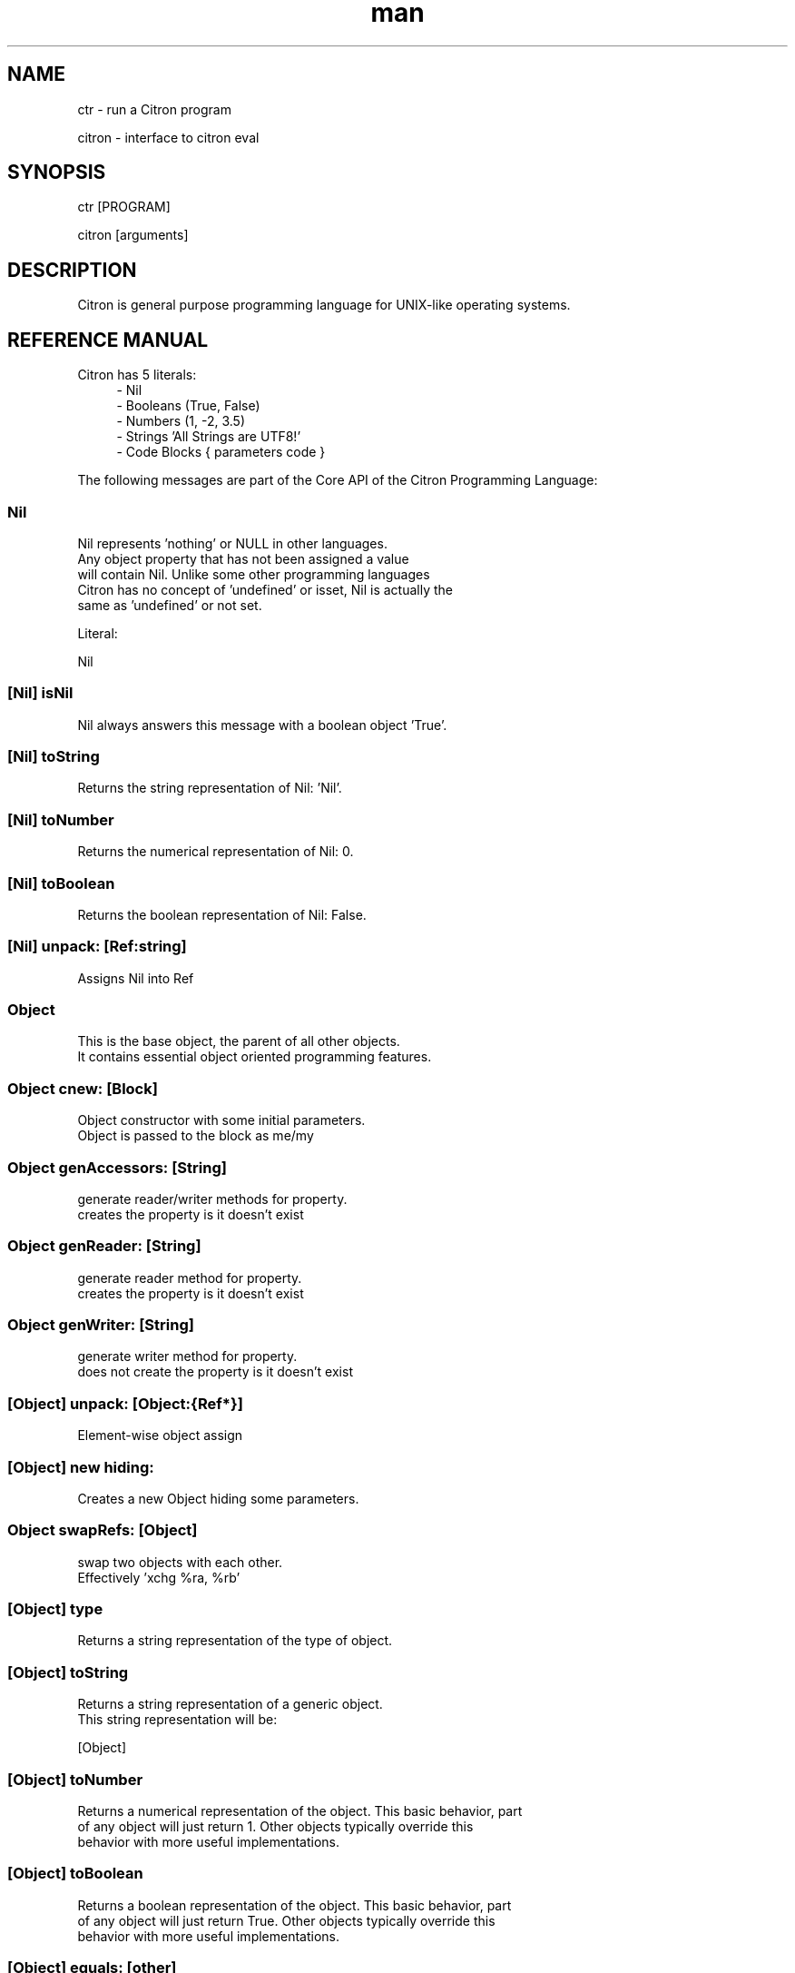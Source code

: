 
.\" Manpage for ctr.
.TH man 1 "18 November 2017" "0.0.6" "CTR man page"
.SH NAME
ctr \- run a Citron program
.PP
citron \- interface to citron eval
.SH SYNOPSIS
ctr [PROGRAM]
.PP
citron [arguments]
.SH DESCRIPTION
Citron is general purpose programming language for UNIX\-like operating systems.
.SH REFERENCE MANUAL
Citron has 5 literals:
.RS 4
.br
- Nil
.br
- Booleans (True, False)
.br
- Numbers (1, -2, 3.5)
.br
- Strings 'All Strings are UTF8!'
.br
- Code Blocks { parameters code }
.br

.RE
The following messages are part of the Core API of the Citron Programming Language:
.br
.PP
.SS
.B Nil

 Nil represents 'nothing' or NULL in other languages.
 Any object property that has not been assigned a value
 will contain Nil. Unlike some other programming languages
 Citron has no concept of 'undefined' or isset, Nil is actually the
 same as 'undefined' or not set.

 Literal:

 Nil
.BR

.PP
.SS
.B [Nil] isNil

 Nil always answers this message with a boolean object 'True'.
.BR

.PP
.SS
.B [Nil] toString

 Returns the string representation of Nil: 'Nil'.
.BR

.PP
.SS
.B [Nil] toNumber

 Returns the numerical representation of Nil: 0.
.BR

.PP
.SS
.B [Nil] toBoolean

 Returns the boolean representation of Nil: False.
.BR

.PP
.SS
.B [Nil] unpack: [Ref:string]
 Assigns Nil into Ref
.BR

.PP
.SS
.B Object

 This is the base object, the parent of all other objects.
 It contains essential object oriented programming features.
.BR

.PP
.SS
.B Object cnew: [Block]

 Object constructor with some initial parameters.
 Object is passed to the block as me/my
.BR

.PP
.SS
.B Object genAccessors: [String]

 generate reader/writer methods for property.
 creates the property is it doesn't exist
.BR

.PP
.SS
.B Object genReader: [String]

 generate reader method for property.
 creates the property is it doesn't exist
.BR

.PP
.SS
.B Object genWriter: [String]

 generate writer method for property.
 does not create the property is it doesn't exist
.BR

.PP
.SS
.B [Object] unpack: [Object:{Ref*}]
 Element-wise object assign
.BR

.PP
.SS
.B [Object] new hiding:

 Creates a new Object hiding some parameters.
.BR

.PP
.SS
.B Object swapRefs: [Object]

 swap two objects with each other.
 Effectively 'xchg %ra, %rb'
.BR

.PP
.SS
.B [Object] type

 Returns a string representation of the type of object.
.BR

.PP
.SS
.B [Object] toString

 Returns a string representation of a generic object.
 This string representation will be:

 [Object]
.BR

.PP
.SS
.B [Object] toNumber

 Returns a numerical representation of the object. This basic behavior, part
 of any object will just return 1. Other objects typically override this
 behavior with more useful implementations.
.BR

.PP
.SS
.B [Object] toBoolean

 Returns a boolean representation of the object. This basic behavior, part
 of any object will just return True. Other objects typically override this
 behavior with more useful implementations.
.BR

.PP
.SS
.B [Object] equals: [other]

 Tests whether the current instance is the same as
 the argument.

 Alias: =

 Usage:
 object equals: other
.BR

.PP
.SS
.B [Object] myself

 Returns the object itself.
.BR

.PP
.SS
.B [Object] learn: [String] means: [String].

 Teaches any object to repsond to the first specified message just like
 it would upon receiving the second. This allows you to map existing
 responses to new messages. You can use this to translate messages into your native
 language. After mapping, sending the alias message will be just as fast
 as sending the original message. You can use this to create programs
 in your native language without sacrficing performance. Of course the mapping itself
 has a cost, but the mapped calls will be 'toll-free'.

 Usage:

 #in this example we'll map a message to a Dutch word:

 Boolean learn: 'alsWaar:'
         means: 'ifTrue:'.

 (2 > 1) alsWaar: {
   Pen write: 'alsWaar means ifTrue in Dutch'.
 }
.BR

.PP
.SS
.B [Object] do

 Activates 'chain mode'. If chain mode is active, all messages will
 return the recipient object regardless of their return signature.

 Usage:

 a := Array < 'hello' ; 'world' ; True ; Nil ; 666.
 a do pop shift unshift: 'hi', push: 999, done.

 Because of 'chain mode' you can do 'a do pop shift' etc, instead of

 a pop.
 a shift.
 etc..

 The 'do' message tells the object to always return itself and disgard
 the original return value until the message 'done' has been received.
.BR

.PP
.SS
.B [Object] done

 Deactivates 'chain mode'.
.BR

.PP
.SS
.B [Object] message: [String] arguments: [Array]

 Sends a custom or 'dynamic' message to an object. This takes a string containing
 the message to be send to the object and an array listing the arguments at the
 correct indexes. If the array fails to provide the correct indexes this will
 generate an out-of-bounds error coming from the Array object. If something other
 than an Array is provided an error will be thrown as well.

 Usage:

 var str := 'write:'.
 Pen message: 'write:' arguments: (Array < 'Hello World').

 This will print the string 'Hello world' on the screen using a dynamically
 crafted message.
.BR

.PP
.SS
.B [Object] on: [String] do: [Block]

 Makes the object respond to a new kind of message.
 Use the semicolons to indicate the positions of the arguments to be
 passed.

 Usage:

 object on: 'greet' do: { ... }.
 object on: 'between:and:' do: { ... }.
.BR

.PP
.SS
.B [Object] respondTo: [String]

 Variations:

 [Object] respondTo: [String] with: [String]
 [Object] respondTo: [String] with: [String] and: [String]

 Default respond-to implementation, does nothing.
.BR

.PP
.SS
.B [Object] isNil

 Default isNil implementation.

 Always returns boolean object False.
.BR

.PP
.SS
.B Boolean

 Literal:

 True
 False
.BR

.PP
.SS
.B [Boolean] unpack: [String:Ref]
 Assign ref to boolean
.BR

.PP
.SS
.B [Boolean] = [other]

 Tests whether the other object (as a boolean) has the
 same value (boolean state True or False) as the current one.

 Usage:

 (True = False) ifFalse: { Pen write: 'This is not True!'. }.
.BR

.PP
.SS
.B [Boolean] != [other]

 Tests whether the other object (as a boolean) has the
 same value (boolean state True or False) as the current one.

 Usage:

 (True != False) ifTrue: { Pen write: 'This is not True!'. }.
.BR

.PP
.SS
.B [Boolean] toString

 Simple cast function.
.BR

.PP
.SS
.B [Boolean] break

 Breaks out of the current block and bubbles up to the parent block if
 the value of the receiver equals boolean True.

 Usage:

 (iteration > 10) break. #breaks out of loop after 10 iterations
.BR

.PP
.SS
.B [Boolean] continue

 Skips the remainder of the current block in a loop, continues to the next
 iteration.

 Usage:

 (iteration > 10) continue.
.BR

.PP
.SS
.B [Boolean] ifTrue: [block]

 Executes a block of code if the value of the boolean
 object is True.

 Usage:
 (some expression) ifTrue: { ... }.

 You can also use ifFalse and ifTrue with other objects because the
 Object instance also responds to these messages.
.BR

.PP
.SS
.B [Boolean] ifFalse: [block]

 Executes a block of code if the value of the boolean
 object is True.

 Usage:
 (some expression) ifFalse: { ... }.

 You can also use ifFalse and ifTrue with other objects because the
 Object instance also responds to these messages.
.BR

.PP
.SS
.B [b:Object] or: [Block|Object]

 Evaluates and returns the block if b evaluates to false, else returns b
.BR

.PP
.SS
.B [Boolean] not

 Returns the opposite of the current value.

 Usage:
 True := False not.
.BR

.PP
.SS
.B [Boolean] flip

 'Flips a coin'. Returns a random boolean value True or False.

 Usage:
 coinLandsOn := (Boolean flip).
.BR

.PP
.SS
.B [Boolean] either: [this] or: [that]

 Returns argument #1 if boolean value is True and argument #2 otherwise.

 If either object is a block, it will be executed and its result returned if
 it is supposed to be returned.

 Usage:
 Pen write: 'the coin lands on: ' + (Boolean flip either: 'head' or: 'tail').
 Pen write: 'the coin lands on: ' + (Boolean flip either: {^'head' * 10000.} or: 'tail').
.BR

.PP
.SS
.B [Boolean] & [other]

 Returns True if both the object value is True and the
 argument is True as well.

 Usage:

 a & b
.BR

.PP
.SS
.B [Boolean] ! [other]

 Returns True if the object value is False and the
 argument is False as well.

 Usage:

 a ! b
.BR

.PP
.SS
.B [Boolean] | [other]

 Returns True if either the object value is True or the
 argument is True or both are True.

 Usage:

 a | b
.BR

.PP
.SS
.B [Boolean] ? [other]

 Returns True if either the object value is True or the
 argument is True but not both.

 Usage:

 a ? b
.BR

.PP
.SS
.B [Boolean] toNumber

 Returns 0 if boolean is False and 1 otherwise.
.BR

.PP
.SS
.B Number

 Literal:

 0
 1
 -8
 2.5

 Represents a number object in Citron.
.BR

.PP
.SS
.B [Number] unpack: [String:Ref]
 Assign ref to number
.BR

.PP
.SS
.B [Number] > [other]

 Returns True if the number is higher than other number.
.BR

.PP
.SS
.B [Number] >=: [other]

 Returns True if the number is higher than or equal to other number.
.BR

.PP
.SS
.B [Number] < [other]

 Returns True if the number is less than other number.
.BR

.PP
.SS
.B [Number] <=: [other]

 Returns True if the number is less than or equal to other number.
.BR

.PP
.SS
.B [Number] = [other]

 Returns True if the number equals the other number.
.BR

.PP
.SS
.B [Number] !=: [other]

 Returns True if the number does not equal the other number.
.BR

.PP
.SS
.B [Number] between: [low] and: [high]

 Returns True if the number instance has a value between the two
 specified values.

 Usage:

 q between: x and: y
.BR

.PP
.SS
.B [Number] odd

 Returns True if the number is odd and False otherwise.
.BR

.PP
.SS
.B [Number] even

 Returns True if the number is even and False otherwise.
.BR

.PP
.SS
.B [Number] + [Number]

 Adds the other number to the current one. Returns a new
 number object.
.BR

.PP
.SS
.B [Number] +=: [Number]

 Increases the number ITSELF by the specified amount, this message will change the
 value of the number object itself instead of returning a new number.
.BR

.PP
.SS
.B [Number] - [Number]

 Subtracts the other number from the current one. Returns a new
 number object.
.BR

.PP
.SS
.B [Number] -=: [number]

 Decreases the number ITSELF by the specified amount, this message will change the
 value of the number object itself instead of returning a new number.
.BR

.PP
.SS
.B [Number] * [Number or Block]

 Multiplies the number by the specified multiplier. Returns a new
 number object.
.BR

.PP
.SS
.B [Number] times: [Block]

 Runs the block of code a 'Number' of times.
 This is the most basic form of a loop.

 Usage:

 7 times: { :i Pen write: i. }.

 The example above runs the block 7 times. The current iteration
 number is passed to the block as a parameter (i in this example).
.BR

.PP
.SS
.B [Number] *=: [Number]

 Multiplies the number ITSELF by multiplier, this message will change the
 value of the number object itself instead of returning a new number.

 Usage:

 x := 5.
 x *=: 2. #x is now 10.

 Use this message to apply the operation to the object itself instead
 of creating and returning a new object.
.BR

.PP
.SS
.B [Number] / [Number]

 Divides the number by the specified divider. Returns a new
 number object.
.BR

.PP
.SS
.B [Number] /=: [Number]

 Divides the number ITSELF by divider, this message will change the
 value of the number object itself instead of returning a new number.

 Usage:

 x := 10.
 x /=: 2. #x will now be 5.

 Use this message to apply the operation to the object itself instead
 of generating a new object.
.BR

.PP
.SS
.B [Number] % [modulo]

 Returns the modulo of the number. This message will return a new
 object representing the modulo of the recipient.

 Usage:

 x := 11 % 3. #x will now be 2

 Use this message to apply the operation of division to the
 object itself instead of generating a new one.
.BR

.PP
.SS
.B [Number] toPowerOf: [power]

 Returns a new object representing the
 number to the specified power.

 Usage:

 x := 2 toPowerOf: 8. #x will be 256

 The example above will raise 2 to the power of 8 resulting in
 a new Number object: 256.
.BR

.PP
.SS
.B [Number] pos

 Returns a boolean indicating wether the number is positive.
 This message will return a boolean object 'True' if the recipient is
 positive and 'False' otherwise.

 Usage:

 hope := 0.1.
 ( hope pos ) ifTrue: { Pen write: 'Still a little hope for humanity'. }.

 The example above will print the message because hope is higher than 0.
.BR

.PP
.SS
.B [Number] neg

 Returns a boolean indicating wether the number is negative.
 This message will return a boolean object 'True' if the recipient is
 negative and 'False' otherwise. It's the eaxct opposite of the 'positive'
 message.

 Usage:

 hope := -1.
 (hope neg) ifTrue: { Pen write: 'No hope left'. }.

 The example above will print the message because the value of the variable
 hope is less than 0.
.BR

.PP
.SS
.B [Number] max: [other]

 Returns the biggest number of the two.

 Usage:

 x := 6 max: 4. #x is 6
 x := 6 max: 7. #x is 7
.BR

.PP
.SS
.B [Number] min: [other]

 Returns a the smallest number.

 Usage:

 x := 6 min: 4. #x is 4
 x := 6 min: 7. #x is 7
.BR

.PP
.SS
.B [Number] factorial

 Calculates the factorial of a number.
.BR

.PP
.SS
.B [Number] to: [number] step: [step] do: [block]

 Runs the specified block for each step it takes to go from
 the start value to the target value using the specified step size.
 This is basically how you write for-loops in Citron.

 Usage:

 1 to: 5 step: 1 do: { :step Pen write: 'this is step #'+step. }.
.BR

.PP
.SS
.B [Number] to: [number] step: [step]
.BR

.PP
.SS
.B [Number] floor

 Gives the largest integer less than the recipient.

 Usage:

 x := 4.5
 y := x floor. #y will be 4

 The example above applies the floor function to the recipient (4.5)
 returning a new number object (4).
.BR

.PP
.SS
.B [Number] ceil

 Rounds up the recipient number and returns the next higher integer number
 as a result.

 Usage:

 x := 4.5.
 y = x ceil. #y will be 5

 The example above applies the ceiling function to the recipient (4.5)
 returning a new number object (5).
.BR

.PP
.SS
.B [Number] round

 Returns the rounded number.
.BR

.PP
.SS
.B [Number] abs

 Returns the absolute (unsigned, positive) value of the number.

 Usage:

 x := -7.
 y := x abs. #y will be 7

 The example above strips the sign off the value -7 resulting
 in 7.
.BR

.PP
.SS
.B [Number] sqrt

 Returns the square root of the recipient.

 Usage:

 x := 49.
 y := x sqrt. #y will be 7

 The example above takes the square root of 49, resulting in the
 number 7.
.BR

.PP
.SS
.B [Number] exp

 Returns the exponent of the number.
.BR

.PP
.SS
.B [Number] sin

 Returns the sine of the number.
.BR

.PP
.SS
.B [Number] cos

 Returns the cosine of the number.
.BR

.PP
.SS
.B [Number] tan

 Caculates the tangent of a number.
.BR

.PP
.SS
.B [Number] atan

 Caculates the arctangent of a number.
.BR

.PP
.SS
.B [Number] log

 Calculates the logarithm of a number.
.BR

.PP
.SS
.B [Number] shiftRight: [Number]
  Only with integers
.BR

.PP
.SS
.B [Number] shiftLeft: [Number]
.BR

.PP
.SS
.B [Number] integerOr: [Number]
.BR

.PP
.SS
.B [Number] integerAnd: [Number]
.BR

.PP
.SS
.B [Number] integerXor: [Number]
.BR

.PP
.SS
.B [Number] toByte

 Converts a number to a single byte.
.BR

.PP
.SS
.B [Number] toString

 Wrapper for cast function.
.BR

.PP
.SS
.B [Number] toBoolean

 Casts a number to a boolean object.
.BR

.PP
.SS
.B String

 Literal:

 'Hello World, this is a String.'

 A sequence of characters. In Citron, strings are UTF-8 aware.
 You may only use single quotes. To escape a character use the
 backslash '\' character.
.BR

.PP
.SS
.B [String] isConstructible: [Object]

 returns whether object is constructible from string
.BR

.PP
.SS
.B [String] unpack: [String:Ref]
 Assign ref to string
.BR

.PP
.SS
.B [String] bytes

 Returns the number of bytes in a string, as opposed to
 length which returns the number of UTF-8 code points (symbols or characters).
.BR

.PP
.SS
.B [String] = [other]

 Returns True if the other string is the same (in bytes).
.BR

.PP
.SS
.B [String] != [other]

 Returns True if the other string is not the same (in bytes).
.BR

.PP
.SS
.B [String] length

 Returns the length of the string in symbols.
 This message is UTF-8 unicode aware. A 4 byte character will be counted as ONE.
.BR

.PP
.SS
.B [String] + [other]

 Appends other string to self and returns the resulting
 string as a new object.
.BR

.PP
.SS
.B [String] append: [String].

 Appends the specified string to itself. This is different from the '+'
 message, the '+' message adds the specified string while creating a new string.
 Appends on the other hand modifies the original string.

 Usage:

 x := 'Hello '.
 x append: 'World'.
 Pen write: x. #Hello World

 Instead of using the append message you may also use its short form,
 like this:

 x +=: 'World'.
.BR

.PP
.SS
.B [String] multiply: [Number].

 Appends the specified string to itself as many times as [Number]
 alias: *
.BR

.PP
.SS
.B [String] formatObjects: [Array].

 Creates a string with the template format and the specified objects

 Usage:

 fmt := 'Hello, %s! %d is a number!'
 str := fmt formatObjects: (Array new < 'World', 23).
.BR

.PP
.SS
.B [String] formatMap: [Map]

 format a format string based off a map

 e.g.
  format := 'this \'%{string}\' contains some wierd %{shit}.'.
  fmtd := format formatMap: (Map new put: 'shit' at: 'shit', put: format at: 'string').
  # 'this \'this \'%{string}\' contains some wierd %{shit}.\' contains some weird shit.'
.BR

.PP
.SS
.B [String] from: [position] to: [destination]

 Returns a portion of a string defined by from-to values.
 This message is UTF-8 unicode aware.

 Usage:

 'hello' from: 2 to: 3. #ll
.BR

.PP
.SS
.B [String] from: [start] length: [length]

 Returns a portion of a string defined by from
 and length values.
 This message is UTF-8 unicode aware.

 Usage:

 'hello' from: 2 length: 3. #llo
.BR

.PP
.SS
.B [String] skip: [number]

 Returns a string without the first X characters.
.BR

.PP
.SS
.B [String] sliceFrom: [number] length: [number]

 slice a string from,length and return the sliced. modifies string
.BR

.PP
.SS
.B [String] at: [position]

 Returns the character at the specified position (UTF8 aware).
 You may also use the alias '@'.

 Usage:

 ('hello' at: 2). #l
 ('hello' @ 2). #l
.BR

.PP
.SS
.B [String] byteAt: [position]

 Returns the byte at the specified position (in bytes).
 Note that you cannot use the '@' message here because that will
 return the unicode point at the specified position, not the byte.

 Usage:
 ('abc' byteAt: 1). #98
.BR

.PP
.SS
.B [String] indexOf: [subject]

 Returns the index (character number, not the byte!) of the
 needle in the haystack.

 Usage:

 'find the needle' indexOf: 'needle'. #9
.BR

.PP
.SS
.B [String] asciiUpperCase

 Returns a new uppercased version of the string.
 Note that this is just basic ASCII case functionality, this should only
 be used for internal keys and as a basic utility function. This function
 DOES NOT WORK WITH UTF8 characters !
.BR

.PP
.SS
.B [String] asciiLowerCase

 Returns a new lowercased version of the string.
 Note that this is just basic ASCII case functionality, this should only
 be used for internal keys and as a basic utility function. This function
 DOES NOT WORK WITH UTF8 characters !
.BR

.PP
.SS
.B [String] asciiLowerCase1st

 Converts the first character of the recipient to lowercase and
 returns the resulting string object.
.BR

.PP
.SS
.B [String] asciiUpperCase1st

 Converts the first character of the recipient to uppercase and
 returns the resulting string object.
.BR

.PP
.SS
.B [String] lastIndexOf: [subject]

 Returns the index (character number, not the byte!) of the
 needle in the haystack.

 Usage:

 'find the needle' lastIndexOf: 'needle'. #9
.BR

.PP
.SS
.B [String] replace: [string] with: [other]

 Replaces needle with replacement in original string and returns
 the result as a new string object.

 Usage:

 'LiLo BootLoader' replace: 'L' with: 'l'. #lilo Bootloader
.BR

.PP
.SS
.B [String] findPattern: [String] do: [Block] options: [String].

 Matches the POSIX or PCRE (depending on the #defines) regular expression in the first argument against
 the string and executes the specified block on every match passing
 an array containing the matches.

 The options parameter can be used to pass specific flags to the
 regular expression engine. As of the moment of writing this functionality
 has not been implemented yet. The only flag you can set at this moment is
 the 'ignore' flag, just a test flag. This flag does not execute the block.

 Usage:

 'hello world' findPattern: '([hl])' do: { :arr
  Pen write: (arr join: '|'), brk.
 } options: ''.

 On every match the block gets executed and the matches are
 passed to the block as arguments. You can also use this feature to replace
 parts of the string, simply return the replacement string in your block.
.BR

.PP
.SS
.B [String] findPattern: [String] do: [Block].

 Same as findPattern:do:options: but without the options, no flags will
 be send to the regex engine.
.BR

.PP
.SS
.B [String] contains: [String]

 Returns True if the other string is a substring.
.BR

.PP
.SS
.B [String] containsPattern: [String].

 Tests the pattern against the string and returns True if there is a match
 and False otherwise.

 Usage:

 var match := 'Hello World' containsPattern: '[:space:]'.
 #match will be True because there is a space in 'Hello World'
.BR

.PP
.SS
.B [String] trim

 Trims a string. Removes surrounding white space characters
 from string and returns the result as a new string object.

 Usage:

 ' hello ' trim. #hello

 The example above will strip all white space characters from the
 recipient on both sides of the text. Also see: leftTrim and rightTrim
 for variations of this message.
.BR

.PP
.SS
.B [String] leftTrim

 Removes all the whitespace at the left side of the string.

 Usage:

 message := ' hello world  '.
 message leftTrim.

 The example above will remove all the whitespace at the left of the
 string but leave the spaces at the right side intact.
.BR

.PP
.SS
.B [String] rightTrim

 Removes all the whitespace at the right side of the string.

 Usage:

 message := ' hello world  '.
 message rightTrim.

 The example above will remove all the whitespace at the right of the
 string but leave the spaces at the left side intact.
.BR

.PP
.SS
.B [String] toNumber

 Converts string to a number.
.BR

.PP
.SS
.B [String] toBoolean

 Converts string to boolean
.BR

.PP
.SS
.B [String] split: [String]

 Converts a string to an array by splitting the string using
 the specified delimiter (also a string).
.BR

.PP
.SS
.B [String] characters.

 Splits the string in UTF-8 characters and returns
 those as an array.

 Usage:

 a := 'abc' characters.
 a count. #3
.BR

.PP
.SS
.B [String] toByteArray

 Returns an array of bytes representing the string.
.BR

.PP
.SS
.B [String] appendByte: [Number].

 Appends a raw byte to a string.
.BR

.PP
.SS
.B [String(length=1)] charSub: [Number | String(length=1)]

 works on the underlaying character.
.BR

.PP
.SS
.B [String(length=1)] charAdd: [Number | String(length=1)]

 works on the underlaying character.
.BR

.PP
.SS
.B [String] htmlEscape

 Escapes HTML chars.
.BR

.PP
.SS
.B [String] hashWithKey: [String]

 Returns the hash of the recipient String using the specified key.
 The default hash in Citron is the SipHash which is also used internally.
 SipHash can protect against hash flooding attacks.
.BR

.PP
.SS
.B [String] eval

 Evaluates the contents of the string as code.

 Usage:

 a := 'Array < 1 ; 2 ; 3' eval.
 x := a @ 2. #3
.BR

.PP
.SS
.B [String] unsafeExec

 Evaluates the contents of the string as code.
 This is the unsafe version of the eval message.


tr_object* ctr_string_eval(ctr_object* myself, ctr_argument* argumentList) {
tr_tnode* parsedCode;
har* pathString;
tr_object* result;
tr_object* code;
ctr_command_security_profile ^= CTR_SECPRO_EVAL;
thString = ctr_heap_allocate_tracked(sizeof(char)*5);
mcpy(pathString, "exec", 4);
mcpy(pathString+4,"\0",1);
r_argument* newArgumentList = ctr_heap_allocate( sizeof( ctr_argument ) );
wArgumentList->object = myself;
code = ctr_string_append( ctr_build_string_from_cstring( "^ " ), newArgumentList );
newArgumentList->object = ctr_build_string_from_cstring( "." ); //We expect the code to be correct.
de = ctr_string_append( code, newArgumentList );
r_program_length = code->value.svalue->vlen;
rsedCode = ctr_cparse_parse(code->value.svalue->value, pathString);
r_cwlk_subprogram++;
sult = ctr_cwlk_run(parsedCode);
r_cwlk_subprogram--;
 ( result == NULL ) result = CtrStdNil;
r_heap_free( newArgumentList );
r_command_security_profile ^= CTR_SECPRO_EVAL;
turn result;
.BR

.PP
.SS
.B [String] escapeQuotes.

 Escapes all single quotes in a string. Sending this message to a
 string will cause all single quotes (') to be replaced with (\').
.BR

.PP
.SS
.B [String] randomizeBytesWithLength: [Number].

 Returns a randomized string with the specified length using the pool of
 bytes contained in the String object.
.BR

.PP
.SS
.B [String] reverse

 reverse the string
.BR

.PP
.SS
.B Tuple

 Literal:

 [ item , item , ... ] or []

 Examples:

 [ 1 , 2 , 3 ]
 []
.BR

.PP
.SS
.B Block

 Literal:

 { parameters (if any) here... code here... }

 each parameter has to be prefixed with
 a colon (:).

 Examples:

 { Pen write: 'a simple code block'. } run.
 { :param Pen write: param. } applyTo: 'write this!'.
 { :a :b ^ a + b. } applyTo: 1 and: 2.
 { :a :b :c ^ a + b + c. } applyTo: 1 and: 2 and: 3.

 to enable context auto-capture,
 qualify captures with the 'const' modifier
.BR

.PP
.SS
.B Captures all const qualified values and adds them to private space
.BR

.PP
.SS
.B [Block] unpack: [String:Ref]
 Assign ref to block
.BR

.PP
.SS
.B [Block] applyTo: [object]

 Runs a block of code using the specified object as a parameter.
 If you run a block using the messages 'run' or 'applyTo:', me/my will
 refer to the block itself instead of the containing object.
.BR

.PP
.SS
.B [Block] whileTrue: [block]

 Runs a block of code, depending on the outcome runs the other block
 as long as the result of the first one equals boolean True.

 Usage:

 x := 0.
 { ^(x < 6). } whileFalse:
 { x add: 1. }. #increment x until it reaches 6.

 Here we increment variable x by one until it reaches 6.
 While the number x is lower than 6 we keep incrementing it.
 Don't forget to use the return ^ symbol in the first block.
.BR

.PP
.SS
.B [Block] whileFalse: [block]

 Runs a block of code, depending on the outcome runs the other block
 as long as the result of the first one equals to False.

 Usage:

 x := 0.
 { ^(x > 5). }
 whileFalse: { x add: 1. }. #increment x until it reaches 6.

 Here we increment variable x by one until it reaches 6.
 While the number x is not higher than 5 we keep incrementing it.
 Don't forget to use the return ^ symbol in the first block.
.BR

.PP
.SS
.B [Block] run

 Sending the unary message 'run' to a block will cause it to execute.
 The run message takes no arguments, if you want to use the block as a function
 and send arguments, consider using the applyTo-family of messages instead.
 This message just simply runs the block of code without any arguments.

 Usage:

 { Pen write: 'Hello World'. } run. #prints 'Hello World'

 The example above will run the code inside the block and display
 the greeting.
.BR

.PP
.SS
.B [Block] set: [name] value: [object]

 Sets a variable in a block of code. This how you can get closure-like
 functionality.

 Usage:

 shout := { Pen write: (my message + '!!!'). }.
 shout set: 'message' value: 'hello'.
 shout run.

 Here we assign a block to a variable named 'shout'.
 We assign the string 'hello' to the variable 'message' inside the block.
 When we invoke the block 'shout' by sending the run message without any
 arguments it will display the string: 'hello!!!'.

 Similarly, you could use this technique to create a block that returns a
 block that applies a formula (for instance simple multiplication) and then set the
 multiplier to use in the formula. This way, you could create a block
 building 'formula blocks'. This is how you implement & use closures
 in Citron.
.BR

.PP
.SS
.B [Block] error: [object].

 Sets error flag on a block of code.
 This will throw an error / exception.
 You can attach an object to the error, for instance
 an error message.

 Example:

 {
   thisBlock error: 'oops!'.
 } catch: { :errorMessage
   Pen write: errorMessage.
 }, run.
.BR

.PP
.SS
.B [Block] catch: [otherBlock]

 Associates an error clause to a block.
 If an error (exception) occurs within the block this block will be
 executed.

 Example:

 #Raise error on division by zero.
 {
    var z := 4 / 0.
 } catch: { :errorMessage
    Pen write: e, brk.
 }, run.
.BR

.PP
.SS
.B [Block] toString

 Returns a string representation of the Block. This basic behavior, part
 of any object will just return [Block]. Other objects typically override this
 behavior with more useful implementations.
.BR

.PP
.SS
.B [Array] new

 Creates a new Array.

 Usage:

 a := Array new.

 or, the short form:

 a := Array ← 1 ; 2 ; 3.  

 or (if you prefer ASCII only symbols):

 a := Array < 1 ; 2 ; 3.
.BR

.PP
.SS
.B [Array] copy

 shallow copy of the array
.BR

.PP
.SS
.B [Array] type

 Returns the string 'Array'.
.BR

.PP
.SS
.B [Array] push: [Element]

 Pushes an element on top of the array.

 Usage:

 numbers := Array new.
 numbers push: 3.
.BR

.PP
.SS
.B [Array] min

 Returns the minimum value from an array.

 Usage:

 a := Array ← 8 ; 4 ; 2 ; 16.  
 m := a min. #2
.BR

.PP
.SS
.B [Array] max

 Returns the maximum value from an array.

 Usage:

 a := Array ← 8 ; 4 ; 2 ; 16.  
 m := a max. #16
.BR

.PP
.SS
.B [Array] sum

 Takes the sum of an array. This message will calculate the
 sum of the elements in the array.

 Usage:

 a := Array ← 1 ; 2 ; 3.  
 s := a sum. #6

 In the example above, the sum of array will be stored in s and
 it's value will be 6.
.BR

.PP
.SS
.B [Array] product

 Takes the product of an array. On receiving this message, the
 Array recipient object will calculate the product of its
 numerical elements.

 Usage:

 a := Array ← 2 ; 4 ; 8.  
 p := a product. #64

 In the example above, the product of the array will be calculated
 because the array receives the message 'product'. The product of the elements
 ( 2 * 4 * 8 = 64 ) will be stored in p.
.BR

.PP
.SS
.B [Array] * [o:Number | Array]

 Repeats the array o times if o is a number, and generates an array multiplication
 for myself and o if o is an array
.BR

.PP
.SS
.B [Array] intersperse: [o: Object]

 places an 'o' between all array elements
 returns an array
.BR

.PP
.SS
.B [Array] map: [Block].

 Iterates over the array. Passing each element as a key-value pair to the
 specified block.
 The map message will pass the following arguments to the block, the key,
 the value and a reference to the array itself. The last argument might seem
 redundant but allows for a more functional programming style.

 Usage:

 files map: showName.
 files map: {
   :key :filename :files
   Pen write: filename, brk.
 }.
.BR

.PP
.SS
.B [Array] each: [Block].

  Alias for [Array] map: [Block].
.BR

.PP
.SS
.B [Array] ← [Element1] ; [Element2] ; ...  

 Creates a new instance of an array and initializes this
 array with a first element, useful for literal-like Array
 notations.

 Usage:

 a := Array ← 1 ; 2 ; 3.  

 or if you like ASCII-only:

 a := Array < 1 ; 2 ; 3.

 Note that the ; symbol here is an alias for 'push:'.
.BR

.PP
.SS
.B [Array] unshift: [Element].

 Unshift operation for array.
 Adds the specified element to the beginning of the array.

 Usage:

 a := Array new.
 a push: 1.
 a unshift: 3. #now contains: 3,1
.BR

.PP
.SS
.B [Array] reverse
.BR

.PP
.SS
.B [Array] join: [Glue].

 Joins the elements of an array together in a string
 separated by a specified glue string.

 Usage:

 collection := Array new.
 collection push: 1, push: 2, push 3.
 collection join: ','. # results in string: '1,2,3'
.BR

.PP
.SS
.B [Array] at: [Index]

 Returns the element in the array at the specified index.
 Note that the fisrt index of the array is index 0.

 Usage:

 fruits := Array ← 'apples' ; 'oranges' ; 'bananas'.  
 fruits at: 1. #returns 'oranges'
.BR

.PP
.SS
.B [Array] indexOf: [Object]

 Returns the index of the first occurence of object
 -1 if not found
.BR

.PP
.SS
.B [Array] contains: [Object]

 Returns whether the array contains the object or not
.BR

.PP
.SS
.B [Array] @ [Index]

 Alias for [Array] at: [Index]
.BR

.PP
.SS
.B [Array] put: [Element] at: [Index]

 Puts a value in the array at the specified index.
 Array will be automatically expanded if the index is higher than
 the maximum index of the array, unless the array is immutable

 Usage:

 fruits := Array new.
 fruits put: 'apples' at: 5.
.BR

.PP
.SS
.B [Array] pop

 Pops off the last element of the array.
.BR

.PP
.SS
.B [Array] shift

 Shifts off the first element of the array.
.BR

.PP
.SS
.B [Array] count

 Returns the number of elements in the array.
.BR

.PP
.SS
.B [Array] from: [Begin] length: [End]

 Copies part of an array indicated by from and to and
 returns a new array consisting of a copy of this region.
.BR

.PP
.SS
.B [Array] head
 see also (tail, init, last)

 returns the first element of the array
 Does generate exceptions when array is empty
.BR

.PP
.SS
.B [Array] tail
 see also (head, init, last)

 returns all of the array sans the first element
 Does not generate exceptions when array is empty
.BR

.PP
.SS
.B [Array] init
 see also (head, tail, last)

 returns all of the array sans the last element
 Does not generate exceptions when array is empty
.BR

.PP
.SS
.B [Array] last
 see also (head, tail, init)

 returns all of the array sans the last element
 Does generate exceptions when array is empty
.BR

.PP
.SS
.B [Array] + [Array]

 Returns a new array, containing elements of itself and the other
 array.
.BR

.PP
.SS
.B Array fmap: [Block]

 Maps a function over the block. this function should accept a single value.

 [1,2,3,4] fmap: {:v ^v + 1.}. #=> Array new < 2 ; 3 ; 4 ; 5
.BR

.PP
.SS
.B Array imap: [Block]

 Maps a function over the block. this function should accept an index and a value.

 [1,2,3,4] imap: {:i:v ^v + i.}. #=> Array new < 1 ; 3 ; 5 ; 7
.BR

.PP
.SS
.B Array foldl: [Block] accumulator: [Object]

 reduces an array according to a block (which takes an accumulator and the value, and returns the next acc) from the left (index 0)

 ([1,2,3,4]) foldl: {:acc:v ^acc + v.} accumulator: 0. #=> Equivalent to ([1,2,3,4]) sum.
.BR

.PP
.SS
.B [Array] filter: [Block]

 Include the element iff block returns True for the element
.BR

.PP
.SS
.B * [Array] unpack: [Array:{Ref:string}]
 * Element-wise assign
.BR

.PP
.SS
.B [Array] sort: [Block]

 Sorts the contents of an array using a sort block.
 Uses qsort.
.BR

.PP
.SS
.B [Array] toString

 Returns a string representation of the array and its contents.
 This representation will be encoded in the Citron language itself and is
 therefore evallable.

 Usage:

 a := Array ← 'hello' ; 'world'.  
 b := a toString.
 c := b eval.
 x := c @ 1. #world

 toString messages are implicitly send by some objects, for instance when
 attempting to write an Array using a Pen.

 You can also use the alias 'serialize'.
.BR

.PP
.SS
.B [Array] serialize

 Alias for [Array] toString.

 See 'Map serialize' for the reason for this alias.
.BR

.PP
.SS
.B Map

 Creates a Map object.

 Usage:

 files := Map new.
 files put: 'readme.txt' at: 'textfile'.
.BR

.PP
.SS
.B [Map] type

 Returns the string 'Map'.
.BR

.PP
.SS
.B [Map] put: [Element] at: [Key]

 Puts a key-value pair in a map.

 Usage:

 map put: 'hello' at: 'world'.
.BR

.PP
.SS
.B [Map] at: [Key]

 Retrieves the value specified by the key from the map.
.BR

.PP
.SS
.B [Map] @ [Key]

 Alias for [Map] at: [Key].
.BR

.PP
.SS
.B [Map] count

 Returns the number of elements in the map.
.BR

.PP
.SS
.B [Map] each: [Block]

 Iterates over the map, passing key-value pairs to the specified block.
 Note that within an each/map block, 'me' and 'my' refer to the collection.
.BR

.PP
.SS
.B [Map] kvmap: [Block]

 Iterates over the map, passing a tuple of [key, value] to the specified block.
 And constructs a new Map based off the returned kv-tuple
 Note that within an each/map block, 'me' and 'my' refer to the collection.
.BR

.PP
.SS
.B [Map] kvlist: [Block]

 Iterates over the map, passing a tuple of [key, value] to the specified block.
 And constructs a new list based off the returned kv-tuple
 Note that within an each/map block, 'me' and 'my' refer to the collection.
.BR

.PP
.SS
.B [Map] flip

 flips the keys and the values of the map. (same-value keys will be overwritten)
.BR

.PP
.SS
.B [Map] toString

 Returns a string representation of a map encoded in Citron itself.
 This will give you an
 evallable representation of the map and all of its members.

 Usage

 m := (Map new) put: 'hello' at: 'world'.
 x := m toString
 m := x eval.

 The toString method is automatically invoked when attempting to
 print a Map:

 Pen write: (Map new). #prints Map new.

 You can also use the alias 'serialize'.
.BR

.PP
.SS
.B * [Map] serialize
*
* Alias for [Map] toString.
* A toString message, sometimes implicitly send by other messages like
* 'Pen write:' will give you a serialized version of the Map or Array.
* This is far more useful than a 'dumb' textual description of the object like
* 'array' or 'object'. However, when working with very large Maps or Arrays
* accidentally dumping the entire contents can be annoying, in this case you can
* override the toString behaviour but you don't have to remap the original, you
* can just use this alias. Also, this alias can be used if you want to make
* the serialization more explicit.
.BR

.PP
.SS
.B [Map] unpack: [Map:{Ref:string}]
 Key-wise assign
.BR

.PP
.SS
.B Iterator

 Iterator (range), an object that supports next and current,
 and steps through some values before (optionally) reaching an end
.BR

.PP
.SS
.B [Iterator] setFunc: [f:Block]

 sets the iterator step function.
.BR

.PP
.SS
.B [Iterator] rangeFrom: [f:Number] to: [t:Number] step: [s:Number]

 makes a range iterator in range [f,t] with steps of s
.BR

.PP
.SS
.B [Iterator] rangeFrom: [f:(supports +)] step: [s:(supports +)]

 makes a range iterator in range [f,inf) with steps of s
 works on all objects that support the message '+'
.BR

.PP
.SS
.B [Iterator] next

 gives the next value or throws an exception (to signal the end of the iterator)
.BR

.PP
.SS
.B [Iterator] each: [Block<value>]

 Runs the block for each value in the iterator while stepping through it
.BR

.PP
.SS
.B [Iterator] fmap: [b:Block<value>]
 Equivalent to [Array] fmap: [Block<value>]

 transforms the iterator with the block to an array
.BR

.PP
.SS
.B [Iterator] count

 Steps through the iterator until it ends and returns the count.
 resets the state of the iterator
.BR

.PP
.SS
.B [Iterator] take: [t:Number]

 takes at most <t> number of elements from the Iterator
.BR

.PP
.SS
.B [Iterator] takeWhile: [predicate:Block]

 takes values as long as predicate returns true.
.BR

.PP
.SS
.B [Iterator] endBlock

 returns a block that throws an IteratorEndException.
.BR

.PP
.SS
.B [Iterator] endIf: [clause:Block]

 ends the Iterator if clause returns True
.BR

.PP
.SS
.B [Iterator] toArray

 Collects all of the iterator values into an array
.BR

.PP
.SS
.B [Iterator] skip: [n:Number]

 skips n iterations and returns the nth value
 does not reset the evaluation. (iterator will advance to index n)
.BR

.PP
.SS
.B File

 Represents a File object.
 Creates a new file object based on the specified path.

 Usage:

 File new: '/example/path/to/file.txt'.
.BR

.PP
.SS
.B [File] tempFileLike: [String]

 Represents a File object.
 Creates a new temporary file object based on the specified path.
 replacing XXXX with some chars.
 Usage:

 File tempFileLike: '/example/path/to/fileXXXXXXXX.txt'.
.BR

.PP
.SS
.B [File] path

 Returns the path of a file. The file object will respond to this
 message by returning a string object describing the full path to the
 recipient.
.BR

.PP
.SS
.B [File] realPath

 Returns the real path of a file. The file object will respond to this
 message by returning a string object describing the absolute path to the
 recipient.
.BR

.PP
.SS
.B [File] read

 Reads contents of a file. Send this message to a file to read the entire contents in
 one go. For big files you might want to prefer a streaming approach to avoid
 memory exhaustion (see readBytes etc).

 Usage:

 data := File new: '/path/to/mydata.csv', read.

 In the example above we read the contents of the entire CSV file callled mydata.csv
 in the variable called data.
.BR

.PP
.SS
.B [File] write: [String]

 Writes content to a file. Send this message to a file object to write the
 entire contents of the specified string to the file in one go. The file object
 responds to this message for convience reasons, however for big files it might
 be a better idea to use the streaming API if possible (see readBytes etc.).

 data := '<xml>hello</xml>'.
 File new: 'myxml.xml', write: data.

 In the example above we write the XML snippet in variable data to a file
 called myxml.xml in the current working directory.
.BR

.PP
.SS
.B [File] append: [String]

 Appends content to a file. The file object responds to this message like it
 responds to the write-message, however in this case the contents of the string
 will be appended to the existing content inside the file.
.BR

.PP
.SS
.B [File] exists

 Returns True if the file exists and False otherwise.
.BR

.PP
.SS
.B [File] include

 Includes the file as a piece of executable code.
.BR

.PP
.SS
.B [File] runHere

 Includes the file as a piece of executable code.
.BR

.PP
.SS
.B [File] delete

 Deletes the file.
.BR

.PP
.SS
.B [File] size

 Returns the size of the file.
.BR

.PP
.SS
.B [File] open: [string]

 Open a file with using the specified mode.

 Usage:

 f := File new: '/path/to/file'.
 f open: 'r+'. #opens file for reading and writing

 The example above opens the file in f for reading and writing.
.BR

.PP
.SS
.B [File] close.

 Closes the file represented by the recipient.

 Usage:

 f := File new: '/path/to/file.txt'.
 f open: 'r+'.
 f close.

 The example above opens and closes a file.
.BR

.PP
.SS
.B [File] readBytes: [Number].

 Reads a number of bytes from the file.

 Usage:

 f := File new: '/path/to/file.txt'.
 f open: 'r+'.
 x := f readBytes: 10.
 f close.

 The example above reads 10 bytes from the file represented by f
 and puts them in buffer x.
.BR

.PP
.SS
.B [File] writeBytes: [String].

 Takes a string and writes the bytes in the string to the file
 object. Returns the number of bytes actually written.

 Usage:

 f := File new: '/path/to/file.txt'.
 f open: 'r+'.
 n := f writeBytes: 'Hello World'.
 f close.

 The example above writes 'Hello World' to the specified file as bytes.
 The number of bytes written is returned in variable n.
.BR

.PP
.SS
.B [File] seek: [Number].

 Moves the file pointer to the specified position in the file
 (relative to the current position).

 Usage:

 file open: 'r', seek: 10.

 The example above opens a file for reading and moves the
 pointer to position 10 (meaning 10 bytes from the beginning of the file).
 The seek value may be negative.
.BR

.PP
.SS
.B [File] rewind.

 Rewinds the file. Moves the file pointer to the beginning of the file.

 Usage:

 file open: 'r'.
 x := file readBytes: 10. #read 10 bytes
 file rewind.        #rewind, set pointer to begin again
 y := file readBytes: 10. #re-read same 10 bytes

 The example above reads the same sequence of 10 bytes twice, resulting
 in variable x and y being equal.
.BR

.PP
.SS
.B [File] end.

 Moves the file pointer to the end of the file. Use this in combination with
 negative seek operations.

 Usage:

 file open: 'r'.
 file end.
 x := file seek: -10, readBytes: 10.

 The example above will read the last 10 bytes of the file. This is
 accomplished by first moving the file pointer to the end of the file,
 then putting it back 10 bytes (negative number), and then reading 10
 bytes.
.BR

.PP
.SS
.B Broom

 GarbageCollector, to invoke use:

 [Broom] sweep.
.BR

.PP
.SS
.B [Broom] dust

 Returns the number of objects collected.
.BR

.PP
.SS
.B [Broom] objectCount

 Returns the total number of objects considered in the latest collect
 cycle.
.BR

.PP
.SS
.B [Broom] keptCount

 Returns the total number of objects that have been marked during the
 latest cycle and have therefore been allowed to stay in memory.
.BR

.PP
.SS
.B [Broom] keptAlloc

 Returns the amount of allocated memory.
.BR

.PP
.SS
.B [Broom] stickyCount

 Returns the total number of objects that have a sticky flag.
 These objects will never be removed.
.BR

.PP
.SS
.B [Broom] memoryLimit

 Sets the memory limit, if this limit gets exceeded the program will produce
 an out-of-memory error.
.BR

.PP
.SS
.B [Broom] mode: [Number]

 Selects mode of operation for GC.

 Available Modes:
 0 - No Garbage Collection
 1 - Activate Garbage Collector
 4 - Activate Garbage Collector for every single step (testing only)
.BR

.PP
.SS
.B [Shell] call: [String]

 Performs a Shell operation. The Shell object uses a fluid API, so you can
 mix shell code with programming logic. For instance to list the contents
 of a directory use:

 Shell ls

 This will output the contents of the current working directly, you
 can also pass keyword messages like so:

 Shell echo: 'Hello from the Shell!'.

 The example above will output the specified message to the console.
 Every message you send will be turned into a string and dispatched to
 the 'call:' message.
.BR

.PP
.SS
.B [Slurp] obtain.

 Obtains the string generated using the Slurp object.
 A Slurp object collects all messages send to it and flushes its buffer while
 returning the resulting string after an 'obtain' message has been received.

 Usage:

 Slurp hello world.
 Pen write: (Slurp obtain).

 This will output: 'hello world'.
 Use the Slurp object to integrate verbose shell commands, other programming languages
 (like SQL) etc into your main program without overusing strings.

 Example:

 query select: '*', from users where: 'id = 2'.

 Note that we can't use the = and * unfortunately right now
 because = is also a method in the main object. While * can be used
 theoretically, it expects an identifier, and 'from' is not a real
 identifier, it's just another unary message, so instead of using a binary
 * we simply use a keyword message select: with argument '*' and then
 proceed our SQL query with a comma (,) to chain the rest.
 This is an artifact of the fact that the DSL has to be embedded within
 the language of Citron. However even with these restrictions (some of which might be
 alleviated in future versions) it's quite comfortable and readable to interweave
 an external language in your Citron script code.
.BR

.PP
.SS
.B [Program] argument: [Number]

 Obtains an argument from the CLI invocation.
.BR

.PP
.SS
.B [Program] argCount

 Returns the number of CLI arguments passed to the script.
.BR

.PP
.SS
.B [Program] exit

 Exits program immediately.
.BR

.PP
.SS
.B [Program] env: [String]

 Returns the value of an environment variable.

 Usage:

 x := Command env: 'MY_PATH_VAR'.
.BR

.PP
.SS
.B [Program] env: [Key] val: [Value]

 Sets the value of an environment variable.
.BR

.PP
.SS
.B Program changeDirectory: [path:String]

 chdir to path, returns the past directory on success
.BR

.PP
.SS
.B [Program] waitForInput

 Ask a question on the command-line, resumes program
 only after pressing the enter key.
 Only reads up to 100 characters.

 Usage:

 Pen write: 'What is your name ?'.
 x := Command waitForInput.
 Pen write: 'Hello ' + x + ' !', brk.

 The example above asks the user for his/her name and
 then displays the input received.
.BR

.PP
.SS
.B [Program] getCharacter

 reads a character from STDIN.
 Will only return after reading one ASCII character and a return.
.BR

.PP
.SS
.B [Program] input.

 Reads all raw input from STDIN.

 Usage (for instance to read raw CGI post):

 post := Program input.
.BR

.PP
.SS
.B [Program] forbidShell

 This method is part of the security profiles feature of Citron.
 This will forbid the program to execute any shell operations. All
 external libraries and plugins are assumed to respect this setting as well.

 Usage:

 Program forbidShell.
.BR

.PP
.SS
.B [Program] forbidFileWrite

 This method is part of the security profiles feature of Citron.
 This will forbid the program to modify, create or delete any files. All
 external libraries and plugins are assumed to respect this setting as well.

 Usage:

 Program forbidFileWrite.
.BR

.PP
.SS
.B [Program] forbidFileRead

 This method is part of the security profiles feature of Citron.
 This will forbid the program to read any files. In fact this will prevent you from
 creating the file object at all.
 This will also prevent you from reading environment variables.
 All external libraries and plugins are assumed to respect this setting as well.
 Forbidding a program to read files also has the effect to forbid including other
 source files.

 Usage:

 Program forbidFileRead.
.BR

.PP
.SS
.B [Program] forbidInclude

 This method is part of the security profiles feature of Citron.
 This will forbid the program to include any other files. All
 external libraries and plugins are assumed to respect this setting as well.

 Usage:

 Program forbidInclude.
.BR

.PP
.SS
.B [Program] forbidFork.
.BR

.PP
.SS
.B [Program] remainingMessages: [Number]

 This method is part of the security profiles feature of Citron.
 This will initiate a countdown for the program, you can specify the maximum quota of
 messages the program may process, once this quota has been exhausted the program will
 be killed entirely (no exception).

 Usage:

 Program remainingMessages: 100.
.BR

.PP
.SS
.B [Program] flush.

 Flushes the STDOUT output buffer.
.BR

.PP
.SS
.B [Program] new: [Block].

 Forks the program into two programs.
 Creates another program that will run at the same time as the
 current program. Both the parent and the child will obtain a reference
 to the newly created program. The child will obtain a reference to
 itself passed as a parameter to the code block while the parent will
 obtain its version of the program instance as the return value of the
 new: message.

 Note that spawning a new program will leak memory.
 The file descriptors used to setup communication between parent and
 child will be removed when the main program ends but any newly created
 program will add a descriptor pair to the set. This is a limitation
 in the current implementation.

 Usage:

 child := Program new: { :program
 	Pen write: 'Child', brk.
 }.
 Pen write: 'Parent'.
.BR

.PP
.SS
.B [Command] message: [String].

 Sends a message to another program, i.e. a child or a parent that is
 running at the same time.
.BR

.PP
.SS
.B [Command] listen: [Block].

 Stops the current flow of the program and starts listening for
 messages from other programs that are running at the same time.
 Upon receiving a message, the specified block will be invocated
 and passed the message that has been received.
.BR

.PP
.SS
.B [Command] join

 Rejoins the program with the main program.
 This message will cause the current program to stop and wait
 for the child program to end.
.BR

.PP
.SS
.B Object fromComputer: [String] [port: [Number] [inet6: [Boolean]]]

 Creates a remote object from the server specified by the
 ip address.
.BR

.PP
.SS
.B Program port: [Number].

 Sets the port to use for remote connections.
.BR

.PP
.SS
.B Program connectionLimit: [Number].

 Sets the maximum number of connections and requests that will be
 accepted by the current program.
.BR

.PP
.SS
.B Program serve: [Object].

 Serves an object. Client programs can now communicate with this object
 and send messages to it.
.BR

.PP
.SS
.B [Dice] rollWithSides: [Number]

 Rolls the dice, generates a pseudo random number.
.BR

.PP
.SS
.B [Dice] roll

 Rolls a standard dice with 6 sides.
.BR

.PP
.SS
.B [Dice] rawRandomNumber

 Generates a random number, the traditional way (like rand()).
.BR

.PP
.SS
.B [Clock] wait: [Number]

 Waits X useconds.
.BR

.PP
.SS
.B [Clock] new: [Number].

 Creates a new clock instance from a UNIX time stamp.
.BR

.PP
.SS
.B [Clock] like: [Clock]

 Syncs a clock. Copies the time AND zone from the other clock.

 Usage:
 clock := Clock new: timeStamp.
 copyClock := Clock new like: clock.
.BR

.PP
.SS
.B [Clock] zone: [String]

 Sets the time zone of the clock.
.BR

.PP
.SS
.B [Clock] zone

 Returns time zone of the clock.
.BR

.PP
.SS
.B [Clock] zone: [Number]

 Sets the year of the clock.
.BR

.PP
.SS
.B [Clock] zone: [Number]

 Sets the month of the clock.
.BR

.PP
.SS
.B [Clock] zone: [Number]

 Sets the day of the clock.
.BR

.PP
.SS
.B [Clock] zone: [Number]

 Sets the hour of the clock.
.BR

.PP
.SS
.B [Clock] zone: [Number]

 Sets the minute of the clock.
.BR

.PP
.SS
.B [Clock] zone: [Number]

 Sets the second of the clock.
.BR

.PP
.SS
.B [Clock] year

 Returns year of the clock.
.BR

.PP
.SS
.B [Clock] month

 Returns month of the clock.
.BR

.PP
.SS
.B [Clock] day

 Returns day of the clock.
.BR

.PP
.SS
.B [Clock] hour

 Returns hour of the clock.
.BR

.PP
.SS
.B [Clock] minute

 Returns minute of the clock.
.BR

.PP
.SS
.B [Clock] second

 Returns second of the clock.
.BR

.PP
.SS
.B [Clock] yearday

 Returns day number of the year.
.BR

.PP
.SS
.B [Clock] weekday

 Returns the week day number of the clock.
.BR

.PP
.SS
.B [Clock] time.

 Returns the UNIX time stamp representation of the time.
 Note: this is the time OF CREATION OF THE OBJECT. To get the actual time use:

 [Clock] new time.
.BR

.PP
.SS
.B [Clock] week

 Returns the week number of the clock.
.BR

.PP
.SS
.B [Clock] format: [String]

 Returns a string describing the date and time represented by the clock object
 according to the specified format. See strftime for format syntax details.
.BR

.PP
.SS
.B [Clock] toString

 Returns a string describing the date and time
 represented by the clock object.
.BR

.PP
.SS
.B [Clock] add: [Number].

 Adds the number to the clock, updating its time accordingly.
 Note that this is typically used with a qualifier.
 If the qualifier is 'hours' the number is treated as hours and
 the specified number of hours will be added to the time.

 The Clock object understands the following qualifiers
 if the selected language is English:

 sec, second, seconds,
 min, minute, minutes,
 hrs, hour, hours,
 day, days,
 week, weeks,
 month, months,
 year, years

 Note that it does not matter which form you use, 2 hour means
 the same as 2 hours (plural).

 Usage:

 clock add: 3 minutes. #adds 3 minutes
 clock add: 1 hour.    #adds 1 hour
 clock add: 2 second.  #adds 2 seconds
.BR

.PP
.SS
.B [Clock] subtract: [Number].

 Same as '[Clock] add:' but subtracts the number instead of adding it to
 the clock's time.
.BR

.PP
.SS
.B [Clock] new

 Creates a new clock, by default a clock will be set to
 the UTC timezone having the current time.
.BR

.PP
.SS
.B [Clock] processorClock

 returns the number of processor ticks since the beginning of this program.
 Note that this will be reset depending on the processor
.BR

.PP
.SS
.B [Clock] ticksPerSecond

 returns the count of processor ticks in a second
.BR

.PP
.SS
.B [Clock] timeExecutionOf: [Block]

 How long does the execution of the block take? (returns in cpu ticks)
.BR

.PP
.SS
.B [Clock] executionSeconds: [Block]

 How long does the execution of the block take? (returns in seconds)
.BR

.PP
.SS
.B [Pen] write: [String]

 Writes string to console.
.BR

.PP
.SS
.B [Pen] brk

 Outputs a newline character.
.BR

.PP
.SS
.B Reflect addGlobalVariable: [name:String]

 adds a variable named <name> to the global context
.BR

.PP
.SS
.B Reflect addLocalVariable: [name:String]

 adds a variable named <name> to the Local context
.BR

.PP
.SS
.B Reflect addPrivateVariable: [name:String]

 adds a variable named <name> to this context
.BR

.PP
.SS
.B Reflect set: [name:String] to: [Object]

 dynamically sets a binding
.BR

.PP
.SS
.B Reflect getContext

 returns all the context keys
.BR

.PP
.SS
.B Reflect getMethodsOf: [Object]

 returns all the method names of object
.BR

.PP
.SS
.B Reflect getPropertiesOf: [Object]

 returns all the property names of object
.BR

.PP
.SS
.B [Reflect] getObject: [s:String]

 looks for the object `s` in the current context or any of the contexts beneath
.BR

.PP
.SS
.B Reflect objectExists: [Object]

 returns whether the object exists
.BR

.PP
.SS
.B [Reflect] addArgumentTo: [Block] named: [s:String]

 adds a new argument `s` to the block
.BR

.PP
.SS
.B [Reflect] copyBlock: [b:Block]

 copies block b to a new context
.BR

.PP
.SS
.B [Reflect] newSharedObject

 makes a memmapped object. (Automatic destructor exists)
.BR

.PP
.SS
.B [Reflect] link: [o:Object] to: [p:Object]

 casts o to object type p
.BR

.PP
.SS
.B [Reflect] objectExists: [o:String]

 checks whether the object named o exists
.BR

.PP
.SS
.B [Reflect] isObject: [o:Object] linkedTo: [p:Object]

 checks whether p is anywhere in o's link chain
.BR

.PP
.SS
.B [Reflect] isObject: [o:Object] childOf: [p:Object]

 returns whether p is the parent of o
.BR

.PP
.SS
.B [Reflect] generateLinkTree: [o:Object]

 generates a linear tree, representing the chain of inheritance for object o
.BR

.PP
.SS
.B [Reflect] primitiveLinkOf: [o:Object]

 gets the first primitive object associated with o in its link chain
.BR

.PP
.SS
.B [Reflect] parentOf: [o:Object]

 gets the first immediate parent of o.
.BR

.PP
.SS
.B [Reflect] getResponder: [r:String] ofObject: [o:Object]

 gets the method r from object o, AS IS
 The returned block will not contain any references to o.
 So a context must be supplied.
.BR

.PP
.SS
.B Reflect run: [Block] forObject: [object:Object] arguments: [Array]

 runs a block with its 'me'/'my' set to object
.BR

.PP
.SS
.B Reflect runHere: [Block] forObject: [o:Object] arguments: [Array]

 runs a block with its 'me'/'my' set to object, without switching contexts
.BR

.PP
.SS
.B [Reflect] closure: [String] of: [Object]

 captures a method from an object as a closure

 (Reflect closure: 'closure:of:' of: Reflect) applyTo: 'toString' and: 10. #'10'
.BR

.PP
.SS

.SH BUGS
This is a preliminary version (< 1.0) of Citron, there might still be very serious bugs.
Please refrain from using this version in a production environment. This version of Citron
is still considered 'alpha' stage and cannot be expected to be reliable.

.SH AUTHOR
AnotherTest and the Citron Community (Nil)
.PP
devanothertest@gmail.com
